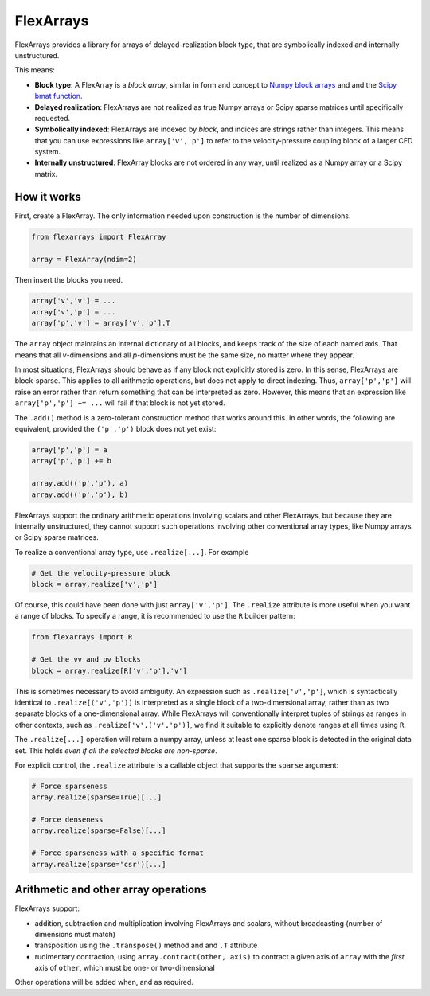 ==========
FlexArrays
==========

FlexArrays provides a library for arrays of delayed-realization block
type, that are symbolically indexed and internally unstructured.

This means:

- **Block type**: A FlexArray is a *block array*, similar in form and
  concept to
  `Numpy block arrays <https://numpy.org/doc/stable/reference/generated/numpy.block.html>`_ and
  and the `Scipy bmat function <https://docs.scipy.org/doc/scipy/reference/generated/scipy.sparse.bmat.html>`_.

- **Delayed realization**: FlexArrays are not realized as true Numpy
  arrays or Scipy sparse matrices until specifically requested.

- **Symbolically indexed**: FlexArrays are indexed by *block*, and
  indices are strings rather than integers.  This means that you can
  use expressions like ``array['v','p']`` to refer to the
  velocity-pressure coupling block of a larger CFD system.

- **Internally unstructured**: FlexArray blocks are not ordered in any
  way, until realized as a Numpy array or a Scipy matrix.


How it works
------------

First, create a FlexArray.  The only information needed upon
construction is the number of dimensions.

.. code-block:: python

   from flexarrays import FlexArray

   array = FlexArray(ndim=2)


Then insert the blocks you need.

.. code-block:: python

   array['v','v'] = ...
   array['v','p'] = ...
   array['p','v'] = array['v','p'].T


The ``array`` object maintains an internal dictionary of all blocks,
and keeps track of the size of each named axis.  That means that all
*v*-dimensions and all *p*-dimensions must be the same size, no matter
where they appear.

In most situations, FlexArrays should behave as if any block not
explicitly stored is zero.  In this sense, FlexArrays are
block-sparse.  This applies to all arithmetic operations, but does not
apply to direct indexing.  Thus, ``array['p','p']`` will raise an
error rather than return something that can be interpreted as zero.
However, this means that an expression like ``array['p','p'] += ...``
will fail if that block is not yet stored.

The ``.add()`` method is a zero-tolerant construction method that
works around this.  In other words, the following are equivalent,
provided the ``('p','p')`` block does not yet exist:

.. code-block:: python

   array['p','p'] = a
   array['p','p'] += b

   array.add(('p','p'), a)
   array.add(('p','p'), b)


FlexArrays support the ordinary arithmetic operations involving
scalars and other FlexArrays, but because they are internally
unstructured, they cannot support such operations involving other
conventional array types, like Numpy arrays or Scipy sparse matrices.

To realize a conventional array type, use ``.realize[...]``.  For example

.. code-block:: python

   # Get the velocity-pressure block
   block = array.realize['v','p']


Of course, this could have been done with just ``array['v','p']``.
The ``.realize`` attribute is more useful when you want a range of
blocks.  To specify a range, it is recommended to use the ``R``
builder pattern:

.. code-block:: python

   from flexarrays import R

   # Get the vv and pv blocks
   block = array.realize[R['v','p'],'v']


This is sometimes necessary to avoid ambiguity.  An expression such as
``.realize['v','p']``, which is syntactically identical to
``.realize[('v','p')]`` is interpreted as a single block of a
two-dimensional array, rather than as two separate blocks of a
one-dimensional array.  While FlexArrays will conventionally interpret
tuples of strings as ranges in other contexts, such as
``.realize['v',('v','p')]``, we find it suitable to explicitly denote
ranges at all times using ``R``.

The ``.realize[...]`` operation will return a numpy array, unless at
least one sparse block is detected in the original data set.  This
holds *even if all the selected blocks are non-sparse*.

For explicit control, the ``.realize`` attribute is a callable object
that supports the ``sparse`` argument:

.. code-block:: python

   # Force sparseness
   array.realize(sparse=True)[...]

   # Force denseness
   array.realize(sparse=False)[...]

   # Force sparseness with a specific format
   array.realize(sparse='csr')[...]


Arithmetic and other array operations
-------------------------------------

FlexArrays support:

- addition, subtraction and multiplication involving FlexArrays and
  scalars, without broadcasting (number of dimensions must match)
- transposition using the ``.transpose()`` method and and ``.T``
  attribute
- rudimentary contraction, using ``array.contract(other, axis)`` to
  contract a given axis of ``array`` with the *first* axis of
  ``other``, which must be one- or two-dimensional

Other operations will be added when, and as required.
